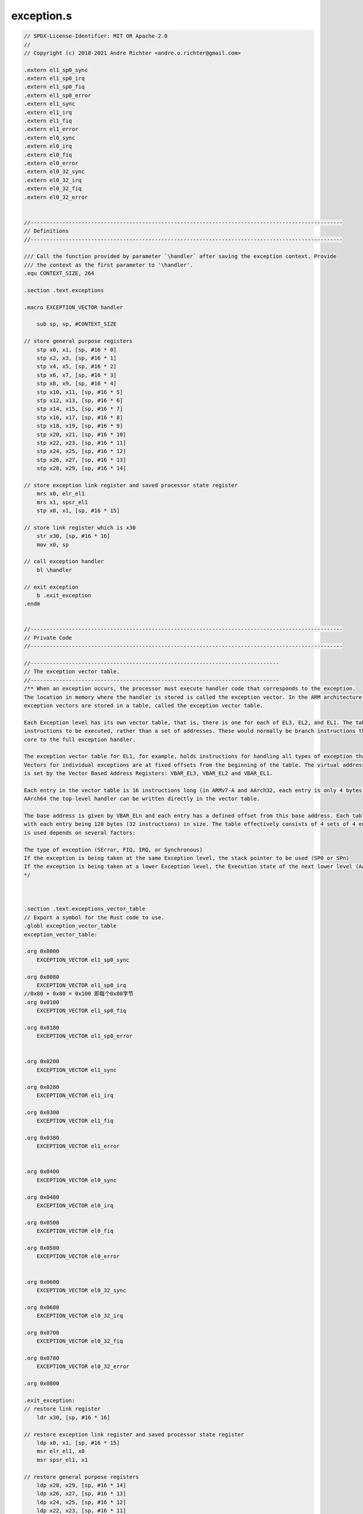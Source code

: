 exception.s
==========================

.. code-block:: asm

    // SPDX-License-Identifier: MIT OR Apache-2.0
    //
    // Copyright (c) 2018-2021 Andre Richter <andre.o.richter@gmail.com>

    .extern el1_sp0_sync
    .extern el1_sp0_irq
    .extern el1_sp0_fiq
    .extern el1_sp0_error
    .extern el1_sync
    .extern el1_irq
    .extern el1_fiq
    .extern el1_error
    .extern el0_sync
    .extern el0_irq
    .extern el0_fiq
    .extern el0_error
    .extern el0_32_sync
    .extern el0_32_irq
    .extern el0_32_fiq
    .extern el0_32_error


    //--------------------------------------------------------------------------------------------------
    // Definitions
    //--------------------------------------------------------------------------------------------------

    /// Call the function provided by parameter `\handler` after saving the exception context. Provide
    /// the context as the first parameter to '\handler'.
    .equ CONTEXT_SIZE, 264

    .section .text.exceptions

    .macro EXCEPTION_VECTOR handler

        sub sp, sp, #CONTEXT_SIZE

    // store general purpose registers
        stp x0, x1, [sp, #16 * 0]
        stp x2, x3, [sp, #16 * 1]
        stp x4, x5, [sp, #16 * 2]
        stp x6, x7, [sp, #16 * 3]
        stp x8, x9, [sp, #16 * 4]
        stp x10, x11, [sp, #16 * 5]
        stp x12, x13, [sp, #16 * 6]
        stp x14, x15, [sp, #16 * 7]
        stp x16, x17, [sp, #16 * 8]
        stp x18, x19, [sp, #16 * 9]
        stp x20, x21, [sp, #16 * 10]
        stp x22, x23, [sp, #16 * 11]
        stp x24, x25, [sp, #16 * 12]
        stp x26, x27, [sp, #16 * 13]
        stp x28, x29, [sp, #16 * 14]

    // store exception link register and saved processor state register
        mrs x0, elr_el1
        mrs x1, spsr_el1
        stp x0, x1, [sp, #16 * 15]

    // store link register which is x30
        str x30, [sp, #16 * 16]
        mov x0, sp

    // call exception handler
        bl \handler

    // exit exception
        b .exit_exception
    .endm


    //--------------------------------------------------------------------------------------------------
    // Private Code
    //--------------------------------------------------------------------------------------------------

    //------------------------------------------------------------------------------
    // The exception vector table.
    //------------------------------------------------------------------------------
    /** When an exception occurs, the processor must execute handler code that corresponds to the exception. 
    The location in memory where the handler is stored is called the exception vector. In the ARM architecture, 
    exception vectors are stored in a table, called the exception vector table.

    Each Exception level has its own vector table, that is, there is one for each of EL3, EL2, and EL1. The table contains 
    instructions to be executed, rather than a set of addresses. These would normally be branch instructions that direct the 
    core to the full exception handler.

    The exception vector table for EL1, for example, holds instructions for handling all types of exception that can occur at EL1, 
    Vectors for individual exceptions are at fixed offsets from the beginning of the table. The virtual address of each table base 
    is set by the Vector Based Address Registers: VBAR_EL3, VBAR_EL2 and VBAR_EL1.

    Each entry in the vector table is 16 instructions long (in ARMv7-A and AArch32, each entry is only 4 bytes). This means that in 
    AArch64 the top-level handler can be written directly in the vector table.

    The base address is given by VBAR_ELn and each entry has a defined offset from this base address. Each table has 16 entries, 
    with each entry being 128 bytes (32 instructions) in size. The table effectively consists of 4 sets of 4 entries. Which entry 
    is used depends on several factors:

    The type of exception (SError, FIQ, IRQ, or Synchronous)
    If the exception is being taken at the same Exception level, the stack pointer to be used (SP0 or SPn)
    If the exception is being taken at a lower Exception level, the Execution state of the next lower level (AArch64 or AArch32).
    */ 



    .section .text.exceptions_vector_table
    // Export a symbol for the Rust code to use.
    .globl exception_vector_table
    exception_vector_table:

    .org 0x0000
        EXCEPTION_VECTOR el1_sp0_sync

    .org 0x0080
        EXCEPTION_VECTOR el1_sp0_irq
    //0x80 + 0x80 = 0x100 即每个0x80字节
    .org 0x0100
        EXCEPTION_VECTOR el1_sp0_fiq

    .org 0x0180
        EXCEPTION_VECTOR el1_sp0_error


    .org 0x0200
        EXCEPTION_VECTOR el1_sync

    .org 0x0280
        EXCEPTION_VECTOR el1_irq

    .org 0x0300
        EXCEPTION_VECTOR el1_fiq

    .org 0x0380
        EXCEPTION_VECTOR el1_error


    .org 0x0400
        EXCEPTION_VECTOR el0_sync

    .org 0x0480
        EXCEPTION_VECTOR el0_irq

    .org 0x0500
        EXCEPTION_VECTOR el0_fiq

    .org 0x0580
        EXCEPTION_VECTOR el0_error


    .org 0x0600
        EXCEPTION_VECTOR el0_32_sync

    .org 0x0680
        EXCEPTION_VECTOR el0_32_irq

    .org 0x0700
        EXCEPTION_VECTOR el0_32_fiq

    .org 0x0780
        EXCEPTION_VECTOR el0_32_error

    .org 0x0800

    .exit_exception:
    // restore link register
        ldr x30, [sp, #16 * 16]

    // restore exception link register and saved processor state register
        ldp x0, x1, [sp, #16 * 15]
        msr elr_el1, x0
        msr spsr_el1, x1

    // restore general purpose registers
        ldp x28, x29, [sp, #16 * 14]
        ldp x26, x27, [sp, #16 * 13]
        ldp x24, x25, [sp, #16 * 12]
        ldp x22, x23, [sp, #16 * 11]
        ldp x20, x21, [sp, #16 * 10]
        ldp x18, x19, [sp, #16 * 9]
        ldp x16, x17, [sp, #16 * 8]
        ldp x14, x15, [sp, #16 * 7]
        ldp x12, x13, [sp, #16 * 6]
        ldp x10, x11, [sp, #16 * 5]
        ldp x8, x9, [sp, #16 * 4]
        ldp x6, x7, [sp, #16 * 3]
        ldp x4, x5, [sp, #16 * 2]
        ldp x2, x3, [sp, #16 * 1]
        ldp x0, x1, [sp, #16 * 0]

    // restore stack pointer
        add sp, sp, #CONTEXT_SIZE
        eret

